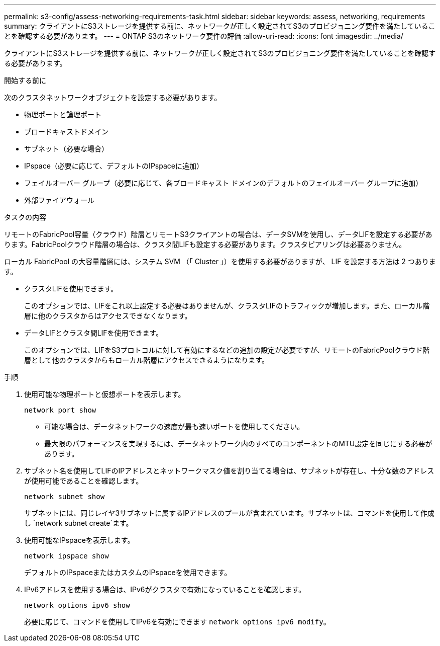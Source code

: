 ---
permalink: s3-config/assess-networking-requirements-task.html 
sidebar: sidebar 
keywords: assess, networking, requirements 
summary: クライアントにS3ストレージを提供する前に、ネットワークが正しく設定されてS3のプロビジョニング要件を満たしていることを確認する必要があります。 
---
= ONTAP S3のネットワーク要件の評価
:allow-uri-read: 
:icons: font
:imagesdir: ../media/


[role="lead"]
クライアントにS3ストレージを提供する前に、ネットワークが正しく設定されてS3のプロビジョニング要件を満たしていることを確認する必要があります。

.開始する前に
次のクラスタネットワークオブジェクトを設定する必要があります。

* 物理ポートと論理ポート
* ブロードキャストドメイン
* サブネット（必要な場合）
* IPspace（必要に応じて、デフォルトのIPspaceに追加）
* フェイルオーバー グループ（必要に応じて、各ブロードキャスト ドメインのデフォルトのフェイルオーバー グループに追加）
* 外部ファイアウォール


.タスクの内容
リモートのFabricPool容量（クラウド）階層とリモートS3クライアントの場合は、データSVMを使用し、データLIFを設定する必要があります。FabricPoolクラウド階層の場合は、クラスタ間LIFも設定する必要があります。クラスタピアリングは必要ありません。

ローカル FabricPool の大容量階層には、システム SVM （「 Cluster 」）を使用する必要がありますが、 LIF を設定する方法は 2 つあります。

* クラスタLIFを使用できます。
+
このオプションでは、LIFをこれ以上設定する必要はありませんが、クラスタLIFのトラフィックが増加します。また、ローカル階層に他のクラスタからはアクセスできなくなります。

* データLIFとクラスタ間LIFを使用できます。
+
このオプションでは、LIFをS3プロトコルに対して有効にするなどの追加の設定が必要ですが、リモートのFabricPoolクラウド階層として他のクラスタからもローカル階層にアクセスできるようになります。



.手順
. 使用可能な物理ポートと仮想ポートを表示します。
+
`network port show`

+
** 可能な場合は、データネットワークの速度が最も速いポートを使用してください。
** 最大限のパフォーマンスを実現するには、データネットワーク内のすべてのコンポーネントのMTU設定を同じにする必要があります。


. サブネット名を使用してLIFのIPアドレスとネットワークマスク値を割り当てる場合は、サブネットが存在し、十分な数のアドレスが使用可能であることを確認します。
+
`network subnet show`

+
サブネットには、同じレイヤ3サブネットに属するIPアドレスのプールが含まれています。サブネットは、コマンドを使用して作成し `network subnet create`ます。

. 使用可能なIPspaceを表示します。
+
`network ipspace show`

+
デフォルトのIPspaceまたはカスタムのIPspaceを使用できます。

. IPv6アドレスを使用する場合は、IPv6がクラスタで有効になっていることを確認します。
+
`network options ipv6 show`

+
必要に応じて、コマンドを使用してIPv6を有効にできます `network options ipv6 modify`。


